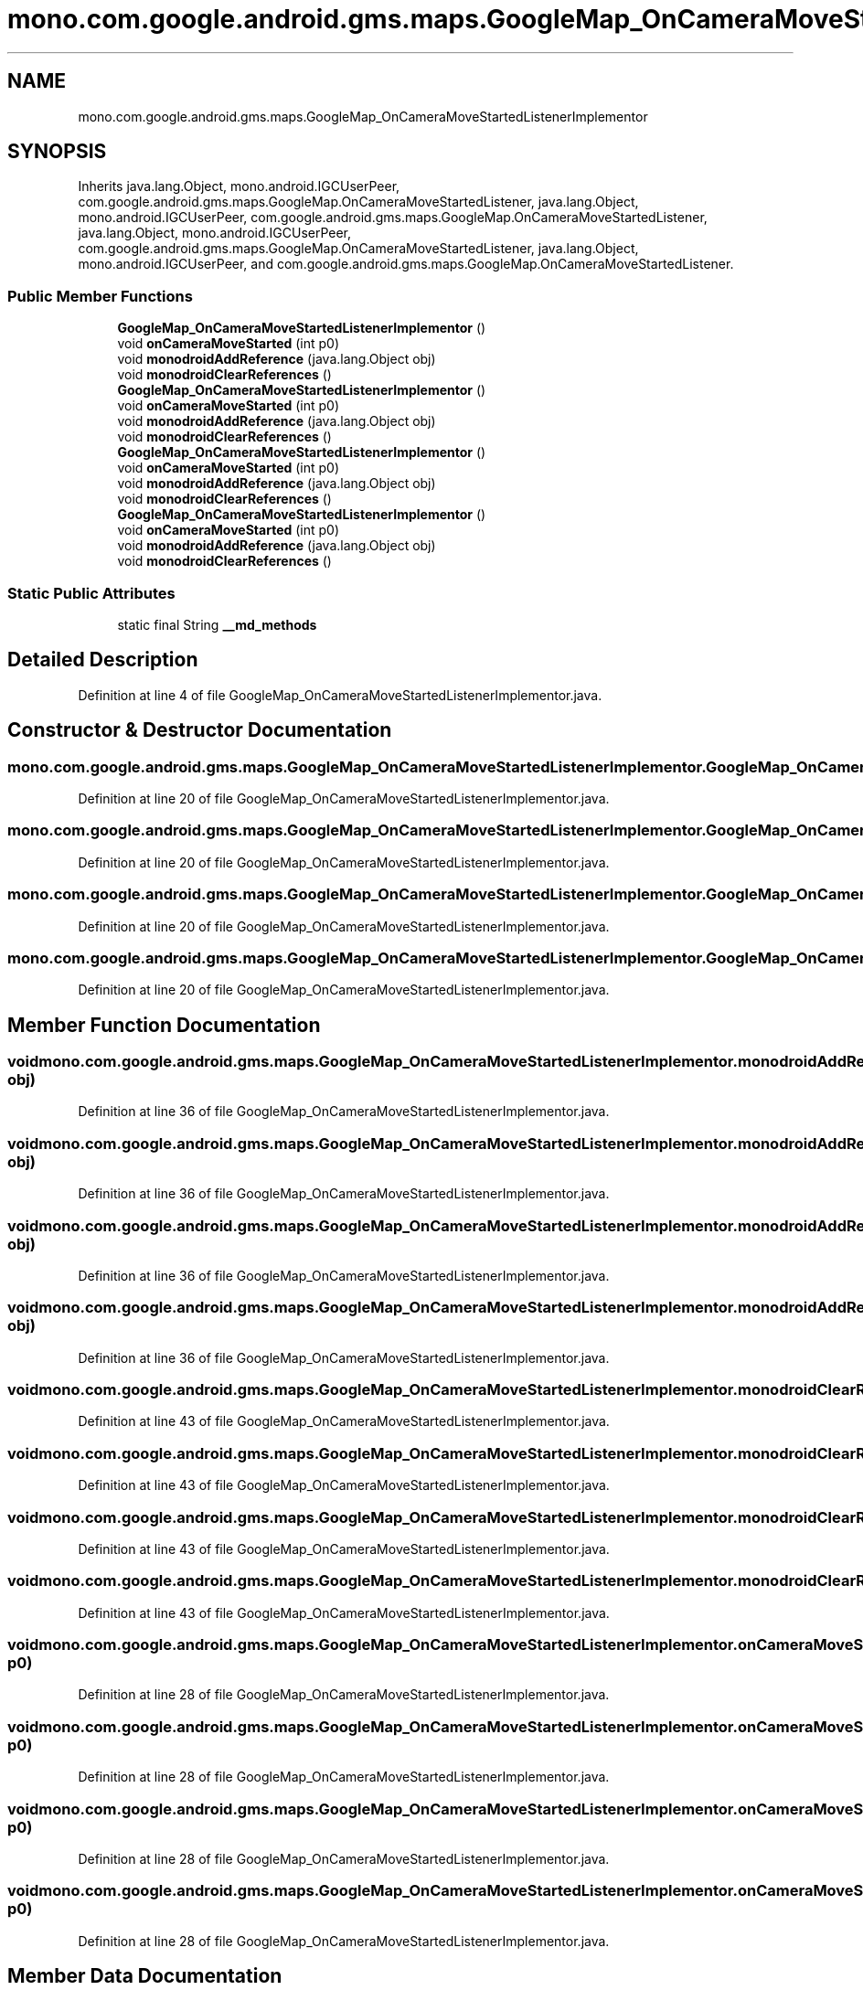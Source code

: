 .TH "mono.com.google.android.gms.maps.GoogleMap_OnCameraMoveStartedListenerImplementor" 3 "Thu Apr 29 2021" "Version 1.0" "Green Quake" \" -*- nroff -*-
.ad l
.nh
.SH NAME
mono.com.google.android.gms.maps.GoogleMap_OnCameraMoveStartedListenerImplementor
.SH SYNOPSIS
.br
.PP
.PP
Inherits java\&.lang\&.Object, mono\&.android\&.IGCUserPeer, com\&.google\&.android\&.gms\&.maps\&.GoogleMap\&.OnCameraMoveStartedListener, java\&.lang\&.Object, mono\&.android\&.IGCUserPeer, com\&.google\&.android\&.gms\&.maps\&.GoogleMap\&.OnCameraMoveStartedListener, java\&.lang\&.Object, mono\&.android\&.IGCUserPeer, com\&.google\&.android\&.gms\&.maps\&.GoogleMap\&.OnCameraMoveStartedListener, java\&.lang\&.Object, mono\&.android\&.IGCUserPeer, and com\&.google\&.android\&.gms\&.maps\&.GoogleMap\&.OnCameraMoveStartedListener\&.
.SS "Public Member Functions"

.in +1c
.ti -1c
.RI "\fBGoogleMap_OnCameraMoveStartedListenerImplementor\fP ()"
.br
.ti -1c
.RI "void \fBonCameraMoveStarted\fP (int p0)"
.br
.ti -1c
.RI "void \fBmonodroidAddReference\fP (java\&.lang\&.Object obj)"
.br
.ti -1c
.RI "void \fBmonodroidClearReferences\fP ()"
.br
.ti -1c
.RI "\fBGoogleMap_OnCameraMoveStartedListenerImplementor\fP ()"
.br
.ti -1c
.RI "void \fBonCameraMoveStarted\fP (int p0)"
.br
.ti -1c
.RI "void \fBmonodroidAddReference\fP (java\&.lang\&.Object obj)"
.br
.ti -1c
.RI "void \fBmonodroidClearReferences\fP ()"
.br
.ti -1c
.RI "\fBGoogleMap_OnCameraMoveStartedListenerImplementor\fP ()"
.br
.ti -1c
.RI "void \fBonCameraMoveStarted\fP (int p0)"
.br
.ti -1c
.RI "void \fBmonodroidAddReference\fP (java\&.lang\&.Object obj)"
.br
.ti -1c
.RI "void \fBmonodroidClearReferences\fP ()"
.br
.ti -1c
.RI "\fBGoogleMap_OnCameraMoveStartedListenerImplementor\fP ()"
.br
.ti -1c
.RI "void \fBonCameraMoveStarted\fP (int p0)"
.br
.ti -1c
.RI "void \fBmonodroidAddReference\fP (java\&.lang\&.Object obj)"
.br
.ti -1c
.RI "void \fBmonodroidClearReferences\fP ()"
.br
.in -1c
.SS "Static Public Attributes"

.in +1c
.ti -1c
.RI "static final String \fB__md_methods\fP"
.br
.in -1c
.SH "Detailed Description"
.PP 
Definition at line 4 of file GoogleMap_OnCameraMoveStartedListenerImplementor\&.java\&.
.SH "Constructor & Destructor Documentation"
.PP 
.SS "mono\&.com\&.google\&.android\&.gms\&.maps\&.GoogleMap_OnCameraMoveStartedListenerImplementor\&.GoogleMap_OnCameraMoveStartedListenerImplementor ()"

.PP
Definition at line 20 of file GoogleMap_OnCameraMoveStartedListenerImplementor\&.java\&.
.SS "mono\&.com\&.google\&.android\&.gms\&.maps\&.GoogleMap_OnCameraMoveStartedListenerImplementor\&.GoogleMap_OnCameraMoveStartedListenerImplementor ()"

.PP
Definition at line 20 of file GoogleMap_OnCameraMoveStartedListenerImplementor\&.java\&.
.SS "mono\&.com\&.google\&.android\&.gms\&.maps\&.GoogleMap_OnCameraMoveStartedListenerImplementor\&.GoogleMap_OnCameraMoveStartedListenerImplementor ()"

.PP
Definition at line 20 of file GoogleMap_OnCameraMoveStartedListenerImplementor\&.java\&.
.SS "mono\&.com\&.google\&.android\&.gms\&.maps\&.GoogleMap_OnCameraMoveStartedListenerImplementor\&.GoogleMap_OnCameraMoveStartedListenerImplementor ()"

.PP
Definition at line 20 of file GoogleMap_OnCameraMoveStartedListenerImplementor\&.java\&.
.SH "Member Function Documentation"
.PP 
.SS "void mono\&.com\&.google\&.android\&.gms\&.maps\&.GoogleMap_OnCameraMoveStartedListenerImplementor\&.monodroidAddReference (java\&.lang\&.Object obj)"

.PP
Definition at line 36 of file GoogleMap_OnCameraMoveStartedListenerImplementor\&.java\&.
.SS "void mono\&.com\&.google\&.android\&.gms\&.maps\&.GoogleMap_OnCameraMoveStartedListenerImplementor\&.monodroidAddReference (java\&.lang\&.Object obj)"

.PP
Definition at line 36 of file GoogleMap_OnCameraMoveStartedListenerImplementor\&.java\&.
.SS "void mono\&.com\&.google\&.android\&.gms\&.maps\&.GoogleMap_OnCameraMoveStartedListenerImplementor\&.monodroidAddReference (java\&.lang\&.Object obj)"

.PP
Definition at line 36 of file GoogleMap_OnCameraMoveStartedListenerImplementor\&.java\&.
.SS "void mono\&.com\&.google\&.android\&.gms\&.maps\&.GoogleMap_OnCameraMoveStartedListenerImplementor\&.monodroidAddReference (java\&.lang\&.Object obj)"

.PP
Definition at line 36 of file GoogleMap_OnCameraMoveStartedListenerImplementor\&.java\&.
.SS "void mono\&.com\&.google\&.android\&.gms\&.maps\&.GoogleMap_OnCameraMoveStartedListenerImplementor\&.monodroidClearReferences ()"

.PP
Definition at line 43 of file GoogleMap_OnCameraMoveStartedListenerImplementor\&.java\&.
.SS "void mono\&.com\&.google\&.android\&.gms\&.maps\&.GoogleMap_OnCameraMoveStartedListenerImplementor\&.monodroidClearReferences ()"

.PP
Definition at line 43 of file GoogleMap_OnCameraMoveStartedListenerImplementor\&.java\&.
.SS "void mono\&.com\&.google\&.android\&.gms\&.maps\&.GoogleMap_OnCameraMoveStartedListenerImplementor\&.monodroidClearReferences ()"

.PP
Definition at line 43 of file GoogleMap_OnCameraMoveStartedListenerImplementor\&.java\&.
.SS "void mono\&.com\&.google\&.android\&.gms\&.maps\&.GoogleMap_OnCameraMoveStartedListenerImplementor\&.monodroidClearReferences ()"

.PP
Definition at line 43 of file GoogleMap_OnCameraMoveStartedListenerImplementor\&.java\&.
.SS "void mono\&.com\&.google\&.android\&.gms\&.maps\&.GoogleMap_OnCameraMoveStartedListenerImplementor\&.onCameraMoveStarted (int p0)"

.PP
Definition at line 28 of file GoogleMap_OnCameraMoveStartedListenerImplementor\&.java\&.
.SS "void mono\&.com\&.google\&.android\&.gms\&.maps\&.GoogleMap_OnCameraMoveStartedListenerImplementor\&.onCameraMoveStarted (int p0)"

.PP
Definition at line 28 of file GoogleMap_OnCameraMoveStartedListenerImplementor\&.java\&.
.SS "void mono\&.com\&.google\&.android\&.gms\&.maps\&.GoogleMap_OnCameraMoveStartedListenerImplementor\&.onCameraMoveStarted (int p0)"

.PP
Definition at line 28 of file GoogleMap_OnCameraMoveStartedListenerImplementor\&.java\&.
.SS "void mono\&.com\&.google\&.android\&.gms\&.maps\&.GoogleMap_OnCameraMoveStartedListenerImplementor\&.onCameraMoveStarted (int p0)"

.PP
Definition at line 28 of file GoogleMap_OnCameraMoveStartedListenerImplementor\&.java\&.
.SH "Member Data Documentation"
.PP 
.SS "static final String mono\&.com\&.google\&.android\&.gms\&.maps\&.GoogleMap_OnCameraMoveStartedListenerImplementor\&.__md_methods\fC [static]\fP"
@hide 
.PP
Definition at line 11 of file GoogleMap_OnCameraMoveStartedListenerImplementor\&.java\&.

.SH "Author"
.PP 
Generated automatically by Doxygen for Green Quake from the source code\&.
